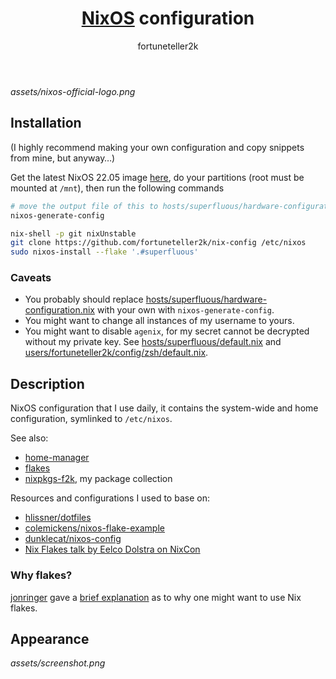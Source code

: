 #+TITLE: [[https://nixos.org][NixOS]] configuration
#+AUTHOR: fortuneteller2k
#+STARTUP: showeverything

[[assets/nixos-official-logo.png]]

[[https://github.com/nixos/nixpkgs][file:https://img.shields.io/badge/NixOS-22.05-informational?style=flat.svg]]

[[https://github.com/fortuneteller2k/nix-config/actions/workflows/check.yml][https://github.com/fortuneteller2k/nix-config/actions/workflows/check.yml/badge.svg]] [[https://github.com/fortuneteller2k/nix-config/actions/workflows/format.yml][https://github.com/fortuneteller2k/nix-config/actions/workflows/format.yml/badge.svg]] 


** Installation

(I highly recommend making your own configuration and copy snippets from mine, but anyway...)

Get the latest NixOS 22.05 image [[https://releases.nixos.org/?prefix=nixos/unstable/][here]], do your partitions (root must be mounted at =/mnt=), then run the following commands
#+begin_src sh
  # move the output file of this to hosts/superfluous/hardware-configuration.nix
  nixos-generate-config

  nix-shell -p git nixUnstable
  git clone https://github.com/fortuneteller2k/nix-config /etc/nixos
  sudo nixos-install --flake '.#superfluous'
#+end_src

*** Caveats

 * You probably should replace [[https://github.com/fortuneteller2k/nix-config/blob/master/hosts/superfluous/hardware-configuration.nix][hosts/superfluous/hardware-configuration.nix]] with your own with =nixos-generate-config=.
 * You might want to change all instances of my username to yours.
 * You might want to disable =agenix=, for my secret cannot be decrypted without my private key. See [[https://github.com/fortuneteller2k/nix-config/blob/master/hosts/superfluous/default.nix][hosts/superfluous/default.nix]] and [[https://github.com/fortuneteller2k/nix-config/blob/master/users/fortuneteller2k/config/zsh/default.nix][users/fortuneteller2k/config/zsh/default.nix]].

** Description

NixOS configuration that I use daily, it contains the system-wide and home configuration, symlinked to =/etc/nixos=.

See also:
 * [[https://github.com/nix-community/home-manager][home-manager]]
 * [[https://nixos.wiki/wiki/Flakes][flakes]]
 * [[https://github.com/fortuneteller2k/nixpkgs-f2k][nixpkgs-f2k]], my package collection

Resources and configurations I used to base on:
 * [[https://github.com/hlissner/dotfiles][hlissner/dotfiles]]
 * [[https://github.com/colemickens/nixos-flake-example][colemickens/nixos-flake-example]]
 * [[https://git.sr.ht/~dunklecat/nixos-config/tree/master/flake.nix][dunklecat/nixos-config]]
 * [[https://www.youtube.com/watch?v=UeBX7Ide5a0][Nix Flakes talk by Eelco Dolstra on NixCon]]

*** Why flakes?

[[https://github.com/jonringer][jonringer]] gave a [[https://discourse.nixos.org/t/what-are-nix-flakes-and-why-should-i-care/12910/3][brief explanation]] as to why one might want to use Nix flakes.

** Appearance

[[assets/screenshot.png]]
